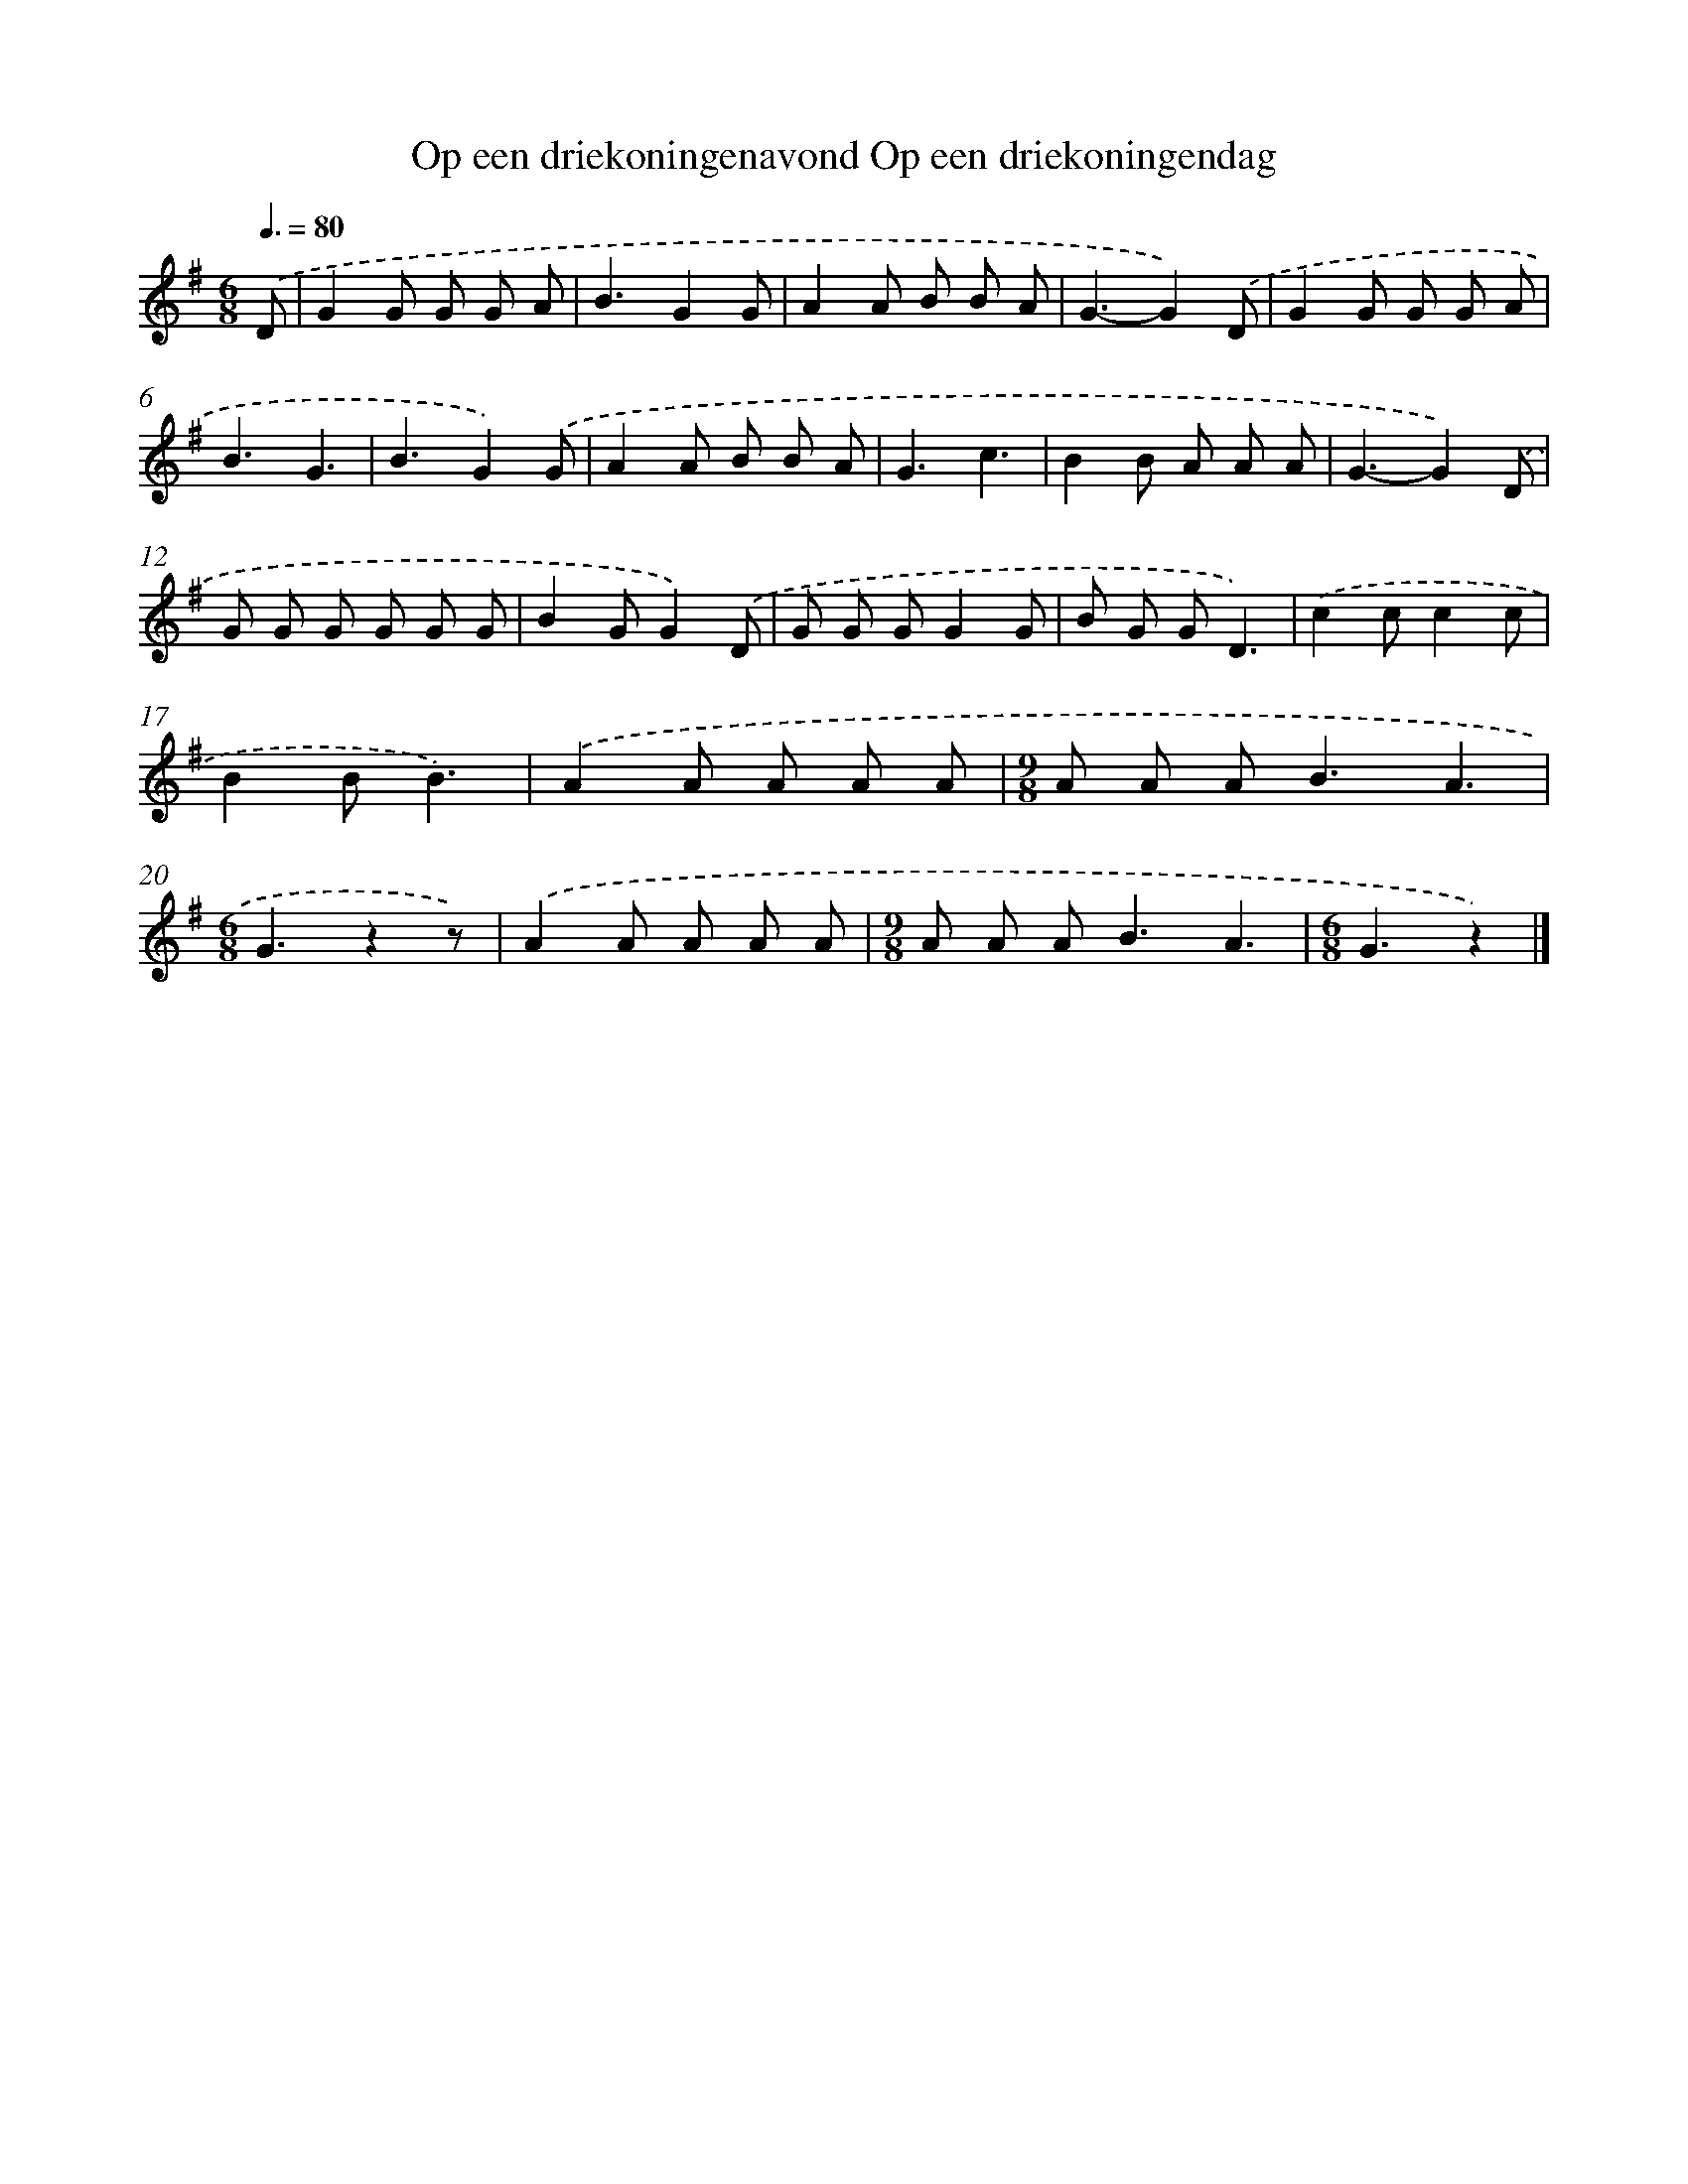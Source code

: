 X: 1173
T: Op een driekoningenavond Op een driekoningendag
%%abc-version 2.0
%%abcx-abcm2ps-target-version 5.9.1 (29 Sep 2008)
%%abc-creator hum2abc beta
%%abcx-conversion-date 2018/11/01 14:35:39
%%humdrum-veritas 2090362390
%%humdrum-veritas-data 3442003804
%%continueall 1
%%barnumbers 0
L: 1/8
M: 6/8
Q: 3/8=80
K: G clef=treble
.('D [I:setbarnb 1]|
G2G G G A |
B3G2G |
A2A B B A |
G3-G2).('D |
G2G G G A |
B3G3 |
B3G2).('G |
A2A B B A |
G3c3 |
B2B A A A |
G3-G2).('D |
G G G G G G |
B2GG2).('D |
G G GG2G |
B G GD3) |
.('c2cc2c |
B2BB3) |
.('A2A A A A |
[M:9/8]A A A2<B2A3 |
[M:6/8]G3z2z) |
.('A2A A A A |
[M:9/8]A A A2<B2A3 |
[M:6/8]G3z2) |]
